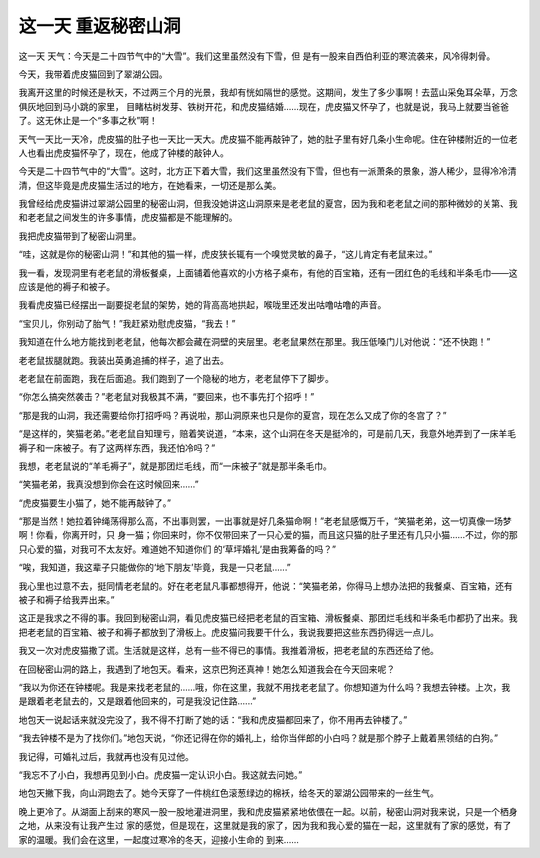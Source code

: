 这一天 重返秘密山洞
====================

这一天 天气：今天是二十四节气中的“大雪”。我们这里虽然没有下雪，但 是有一股来自西伯利亚的寒流袭来，风冷得刺骨。

今天，我带着虎皮猫回到了翠湖公园。

我离开这里的时候还是秋天，不过两三个月的光景，我却有恍如隔世的感觉。这期间，发生了多少事啊！去蓝山采兔耳朵草，万念俱灰地回到马小跳的家里， 目睹枯树发芽、铁树开花，和虎皮猫结婚......现在，虎皮猫又怀孕了，也就是说，我马上就要当爸爸了。这无休止是一个“多事之秋”啊！

天气一天比一天冷，虎皮猫的肚子也一天比一天大。虎皮猫不能再敲钟了，她的肚子里有好几条小生命呢。住在钟楼附近的一位老人也看出虎皮猫怀孕了，现在，他成了钟楼的敲钟人。

今天是二十四节气中的“大雪”。这时，北方正下着大雪，我们这里虽然没有下雪，但也有一派萧条的景象，游人稀少，显得冷冷清清，但这毕竟是虎皮猫生活过的地方，在她看来，一切还是那么美。

我曾经给虎皮猫讲过翠湖公园里的秘密山洞，但我没她讲这山洞原来是老老鼠的夏宫，因为我和老老鼠之间的那种微妙的关第、我和老老鼠之间发生的许多事情，虎皮猫都是不能理解的。

我把虎皮猫带到了秘密山洞里。

“哇，这就是你的秘密山洞！”和其他的猫一样，虎皮狭长辄有一个嗅觉灵敏的鼻子，“这儿肯定有老鼠来过。”

我一看，发现洞里有老老鼠的滑板餐桌，上面铺着他喜欢的小方格子桌布，有他的百宝箱，还有一团红色的毛线和半条毛巾——这应该是他的褥子和被子。

我看虎皮猫已经摆出一副要捉老鼠的架势，她的背高高地拱起，喉咙里还发出咕噜咕噜的声音。

“宝贝儿，你别动了胎气！”我赶紧劝慰虎皮猫，“我去！”

我知道在什么地方能找到老老鼠，他每次都会藏在洞壁的夹层里。老老鼠果然在那里。我压低嗓门儿对他说：“还不快跑！”

老老鼠拔腿就跑。我装出英勇追捕的样子，追了出去。

老老鼠在前面跑，我在后面追。我们跑到了一个隐秘的地方，老老鼠停下了脚步。

“你怎么搞突然袭击？”老老鼠对我极其不满，“要回来，也不事先打个招呼！”

“那是我的山洞，我还需要给你打招呼吗？再说啦，那山洞原来也只是你的夏宫，现在怎么又成了你的冬宫了？”

“是这样的，笑猫老弟。”老老鼠自知理亏，赔着笑说道，“本来，这个山洞在冬天是挺冷的，可是前几天，我意外地弄到了一床羊毛褥子和一床被子。有了这两样东西，我还怕冷吗？”

我想，老老鼠说的“羊毛褥子”，就是那团烂毛线，而“一床被子”就是那半条毛巾。

“笑猫老弟，我真没想到你会在这时候回来......”

“虎皮猫要生小猫了，她不能再敲钟了。”

“那是当然！她拉着钟绳荡得那么高，不出事则罢，一出事就是好几条猫命啊！”老老鼠感慨万千，“笑猫老弟，这一切真像一场梦啊！你看，你离开时，只 身一猫；你回来时，你不仅带回来了一只心爱的猫，而且这只猫的肚子里还有几只小猫......不过，你的那只心爱的猫，对我可不太友好。难道她不知道你们 的‘草坪婚礼’是由我筹备的吗？”

“唉，我知道，我这辈子只能做你的‘地下朋友’毕竟，我是一只老鼠......”

我心里也过意不去，挺同情老老鼠的。好在老老鼠凡事都想得开，他说：“笑猫老弟，你得马上想办法把的我餐桌、百宝箱，还有被子和褥子给我弄出来。”

这正是我求之不得的事。我回到秘密山洞，看见虎皮猫已经把老老鼠的百宝箱、滑板餐桌、那团烂毛线和半条毛巾都扔了出来。我把老老鼠的百宝箱、被子和褥子都放到了滑板上。虎皮猫问我要干什么，我说我要把这些东西扔得远一点儿。

我又一次对虎皮猫撒了谎。生活就是这样，总有一些不得已的事情。我推着滑板，把老老鼠的东西还给了他。

在回秘密山洞的路上，我遇到了地包天。看来，这京巴狗还真神！她怎么知道我会在今天回来呢？

“我以为你还在钟楼呢。我是来找老老鼠的......哦，你在这里，我就不用找老老鼠了。你想知道为什么吗？我想去钟楼。上次，我是跟着老老鼠去的，又是跟着他回来的，可是我没记住路......”

地包天一说起话来就没完没了，我不得不打断了她的话：“我和虎皮猫都回来了，你不用再去钟楼了。”

“我去钟楼不是为了找你们。”地包天说，“你还记得在你的婚礼上，给你当伴郎的小白吗？就是那个脖子上戴着黑领结的白狗。”

我记得，可婚礼过后，我就再也没有见过他。

“我忘不了小白，我想再见到小白。虎皮猫一定认识小白。我这就去问她。”

地包天撇下我，向山洞跑去了。她今天穿了一件桃红色滚葱绿边的棉袄，给冬天的翠湖公园带来的一丝生气。

晚上更冷了。从湖面上刮来的寒风一股一股地灌进洞里，我和虎皮猫紧紧地依偎在一起。以前，秘密山洞对我来说，只是一个栖身之地，从来没有让我产生过 家的感觉，但是现在，这里就是我的家了，因为我和我心爱的猫在一起，这里就有了家的感觉，有了家的温暖。我们会在这里，一起度过寒冷的冬天，迎接小生命的 到来......
